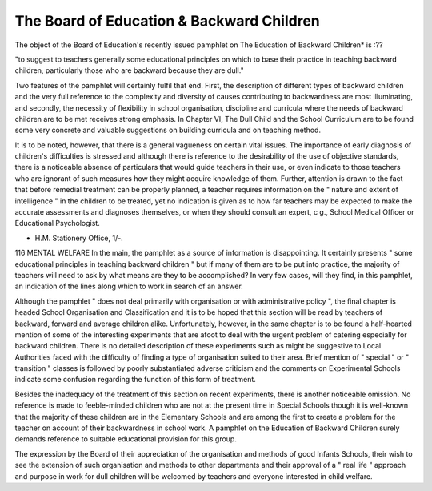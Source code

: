 The Board of Education & Backward Children
===========================================

The object of the Board of Education's recently issued pamphlet on The
Education of Backward Children* is :??

"to suggest to teachers generally some educational principles on which to base their
practice in teaching backward children, particularly those who are backward
because they are dull."

Two features of the pamphlet will certainly fulfil that end. First, the description of different types of backward children and the very full reference to the
complexity and diversity of causes contributing to backwardness are most illuminating, and secondly, the necessity of flexibility in school organisation, discipline
and curricula where the needs of backward children are to be met receives
strong emphasis. In Chapter VI, The Dull Child and the School Curriculum
are to be found some very concrete and valuable suggestions on building curricula
and on teaching method.

It is to be noted, however, that there is a general vagueness on certain vital
issues. The importance of early diagnosis of children's difficulties is stressed and
although there is reference to the desirability of the use of objective standards,
there is a noticeable absence of particulars that would guide teachers in their
use, or even indicate to those teachers who are ignorant of such measures how
they might acquire knowledge of them. Further, attention is drawn to the fact that
before remedial treatment can be properly planned, a teacher requires information
on the " nature and extent of intelligence " in the children to be treated, yet no
indication is given as to how far teachers may be expected to make the accurate
assessments and diagnoses themselves, or when they should consult an expert,
c g., School Medical Officer or Educational Psychologist.

* H.M. Stationery Office, 1/-.
116 MENTAL WELFARE
In the main, the pamphlet as a source of information is disappointing. It
certainly presents " some educational principles in teaching backward children " but
if many of them are to be put into practice, the majority of teachers will need
to ask by what means are they to be accomplished? In very few cases, will they
find, in this pamphlet, an indication of the lines along which to work in search
of an answer.

Although the pamphlet " does not deal primarily with organisation or with
administrative policy ", the final chapter is headed School Organisation and Classification and it is to be hoped that this section will be read by teachers of backward,
forward and average children alike. Unfortunately, however, in the same chapter
is to be found a half-hearted mention of some of the interesting experiments
that are afoot to deal with the urgent problem of catering especially for backward
children. There is no detailed description of these experiments such as might be
suggestive to Local Authorities faced with the difficulty of finding a type of
organisation suited to their area. Brief mention of " special " or " transition "
classes is followed by poorly substantiated adverse criticism and the comments
on Experimental Schools indicate some confusion regarding the function of this
form of treatment.

Besides the inadequacy of the treatment of this section on recent experiments,
there is another noticeable omission. No reference is made to feeble-minded
children who are not at the present time in Special Schools though it is well-known
that the majority of these children are in the Elementary Schools and are among
the first to create a problem for the teacher on account of their backwardness in
school work. A pamphlet on the Education of Backward Children surely demands
reference to suitable educational provision for this group.

The expression by the Board of their appreciation of the organisation and
methods of good Infants Schools, their wish to see the extension of such organisation and methods to other departments and their approval of a " real life "
approach and purpose in work for dull children will be welcomed by teachers and
everyone interested in child welfare.
